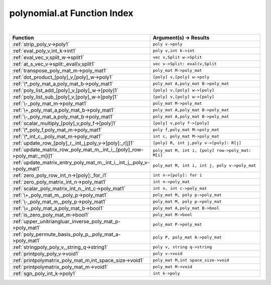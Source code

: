 .. _polynomial.at_index:

polynomial.at Function Index
=======================================================
|

.. list-table::
   :widths: 10 20
   :header-rows: 1

   * - Function
     - Argument(s) -> Results
   * - :ref:`strip_poly_v->poly1`
     - ``poly v->poly``
   * - :ref:`eval_poly_v,int_k->int1`
     - ``poly v,int k->int``
   * - :ref:`eval_vec_v,split_w->split1`
     - ``vec v,Split w->Split``
   * - :ref:`at_s_vec_v->split:_eval(v,split1`
     - ``vec v->Split: eval(v,Split``
   * - :ref:`transpose_poly_mat_m->poly_mat1`
     - ``poly_mat M->poly_mat``
   * - :ref:`dot_product_[poly]_v,[poly]_w->poly1`
     - ``[poly] v,[poly] w->poly``
   * - :ref:`\*_poly_mat_a,poly_mat_b->poly_mat1`
     - ``poly_mat A,poly_mat B->poly_mat``
   * - :ref:`poly_list_add_[poly]_v,[poly]_w->[poly]1`
     - ``[poly] v,[poly] w->[poly]``
   * - :ref:`poly_list_sub_[poly]_v,[poly]_w->[poly]1`
     - ``[poly] v,[poly] w->[poly]``
   * - :ref:`\-_poly_mat_m->poly_mat1`
     - ``poly_mat M->poly_mat``
   * - :ref:`\+_poly_mat_a,poly_mat_b->poly_mat1`
     - ``poly_mat A,poly_mat B->poly_mat``
   * - :ref:`\-_poly_mat_a,poly_mat_b->poly_mat1`
     - ``poly_mat A,poly_mat B->poly_mat``
   * - :ref:`scalar_multiply_[poly]_v,poly_f->[poly]1`
     - ``[poly] v,poly f->[poly]``
   * - :ref:`\*_poly_f,poly_mat_m->poly_mat1`
     - ``poly f,poly_mat M->poly_mat``
   * - :ref:`\*_int_c,_poly_mat_m->poly_mat1`
     - ``int c, poly_mat M->poly_mat``
   * - :ref:`update_row_[poly]_r,_int_j,poly_v->[poly]:_r[j]1`
     - ``[poly] R, int j,poly v->[poly]: R[j]``
   * - :ref:`update_matrix_row_poly_mat_m,_int_i,_[poly]_row->poly_mat:_m[i]1`
     - ``poly_mat M, int i, [poly] row->poly_mat: M[i]``
   * - :ref:`update_matrix_entry_poly_mat_m,_int_i,_int_j,_poly_v->poly_mat1`
     - ``poly_mat M, int i, int j, poly v->poly_mat``
   * - :ref:`zero_poly_row_int_n->[poly]:_for_i1`
     - ``int n->[poly]: for i``
   * - :ref:`zero_poly_matrix_int_n->poly_mat1`
     - ``int n->poly_mat``
   * - :ref:`scalar_poly_matrix_int_n,_int_c->poly_mat1`
     - ``int n, int c->poly_mat``
   * - :ref:`\+_poly_mat_m,_poly_p->poly_mat1`
     - ``poly_mat M, poly p->poly_mat``
   * - :ref:`\-_poly_mat_m,_poly_p->poly_mat1`
     - ``poly_mat M, poly p->poly_mat``
   * - :ref:`\=_poly_mat_a,poly_mat_b->bool1`
     - ``poly_mat A,poly_mat B->bool``
   * - :ref:`is_zero_poly_mat_m->bool1`
     - ``poly_mat M->bool``
   * - :ref:`upper_unitriangluar_inverse_poly_mat_p->poly_mat1`
     - ``poly_mat P->poly_mat``
   * - :ref:`poly_permute_basis_poly_p,_poly_mat_a->poly_mat1`
     - ``poly P, poly_mat A->poly_mat``
   * - :ref:`stringpoly_poly_v,_string_q->string1`
     - ``poly v, string q->string``
   * - :ref:`printpoly_poly_v->void1`
     - ``poly v->void``
   * - :ref:`printpolymatrix_poly_mat_m,int_space_size->void1`
     - ``poly_mat M,int space_size->void``
   * - :ref:`printpolymatrix_poly_mat_m->void1`
     - ``poly_mat M->void``
   * - :ref:`sgn_poly_int_k->poly1`
     - ``int k->poly``
